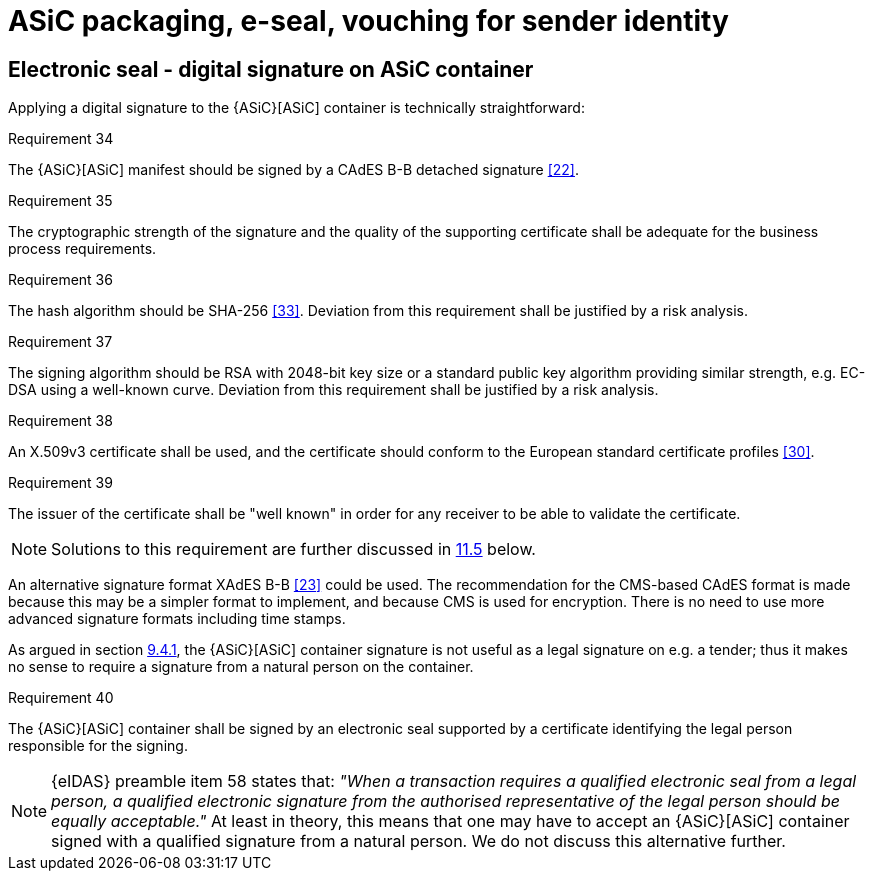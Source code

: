 
= ASiC packaging, e-seal, vouching for sender identity

[[electronic_seal]]
== Electronic seal - digital signature on ASiC container

Applying a digital signature to the {ASiC}[ASiC] container is technically
straightforward:

.Requirement 34
****
The {ASiC}[ASiC] manifest should be signed by a CAdES B-B
detached signature <<22>>.
****

.Requirement 35
****
The cryptographic strength of the signature and the
quality of the supporting certificate shall be adequate for the business
process requirements.
****

.Requirement 36
****
The hash algorithm should be SHA-256 <<33>>. Deviation
from this requirement shall be justified by a risk analysis.
****

.Requirement 37
****
The signing algorithm should be RSA with 2048-bit
key size or a standard public key algorithm providing similar strength,
e.g. EC-DSA using a well-known curve. Deviation from this requirement
shall be justified by a risk analysis.
****

.Requirement 38
****
An X.509v3 certificate shall be used, and the
certificate should conform to the European standard certificate profiles
<<30>>.
****

.Requirement 39
****
The issuer of the certificate shall be "well known"
in order for any receiver to be able to validate the certificate.

NOTE: Solutions to this requirement are further discussed in <<proposed_solution, 11.5>>
below.
****

An alternative signature format XAdES B-B <<23>> could be used. The
recommendation for the CMS-based CAdES format is made because this may
be a simpler format to implement, and because CMS is used for
encryption. There is no need to use more advanced signature formats
including time stamps.

As argued in section <<current_signing_bii, 9.4.1>>, the {ASiC}[ASiC] container signature is not useful
as a legal signature on e.g. a tender; thus it makes no sense to require
a signature from a natural person on the container.

.Requirement 40
****
The {ASiC}[ASiC] container shall be signed by an electronic
seal supported by a certificate identifying the legal person responsible
for the signing.

NOTE: {eIDAS} preamble item 58 states that: _"When a transaction requires a
qualified electronic seal from a legal person, a qualified electronic
signature from the authorised representative of the legal person should
be equally acceptable."_ At least in theory, this means that one may have
to accept an {ASiC}[ASiC] container signed with a qualified signature from a
natural person. We do not discuss this alternative further.
****
